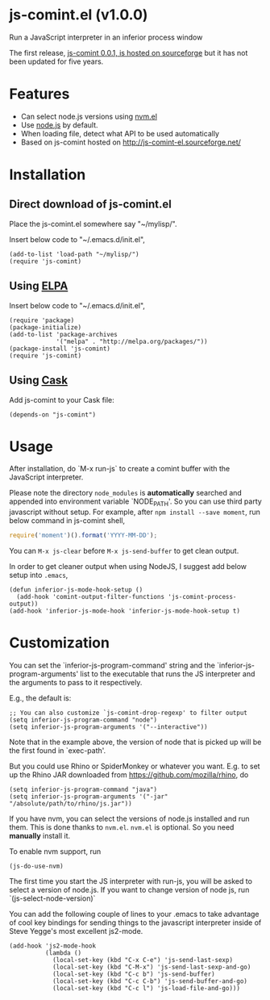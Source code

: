 * js-comint.el (v1.0.0)
Run a JavaScript interpreter in an inferior process window

The first release, [[http://js-comint-el.sourceforge.net/][js-comint 0.0.1, is hosted on sourceforge]] but it has not been updated for five years.

* Features
- Can select node.js versions using [[https://github.com/rejeep/nvm.el][nvm.el]]
- Use [[https://nodejs.org][node.js]] by default.
- When loading file, detect what API to be used automatically
- Based on js-comint hosted on http://js-comint-el.sourceforge.net/

* Installation
** Direct download of js-comint.el
Place the js-comint.el somewhere say "~/mylisp/".

Insert below code to "~/.emacs.d/init.el",
#+BEGIN_SRC elisp
(add-to-list 'load-path "~/mylisp/")
(require 'js-comint)
#+END_SRC

** Using [[http://www.emacswiki.org/emacs/ELPA][ELPA]]
Insert below code to "~/.emacs.d/init.el",
#+BEGIN_SRC elisp
(require 'package)
(package-initialize)
(add-to-list 'package-archives
             '("melpa" . "http://melpa.org/packages/"))
(package-install 'js-comint)
(require 'js-comint)
#+END_SRC

** Using [[https://github.com/cask/cask][Cask]]
Add js-comint to your Cask file:
#+BEGIN_SRC elisp
(depends-on "js-comint")
#+END_SRC

* Usage
After installation, do `M-x run-js` to create a comint buffer with the JavaScript interpreter.

Please note the directory =node_modules= is *automatically* searched and appended into environment variable `NODE_PATH'. So you can use third party javascript without setup. For example, after =npm install --save moment=, run below command in js-comint shell,
#+begin_src javascript
require('moment')().format('YYYY-MM-DD');
#+end_src

You can =M-x js-clear= before =M-x js-send-buffer= to get clean output.

In order to get cleaner output when using NodeJS, I suggest add below setup into =.emacs=,
#+begin_src elisp
(defun inferior-js-mode-hook-setup ()
  (add-hook 'comint-output-filter-functions 'js-comint-process-output))
(add-hook 'inferior-js-mode-hook 'inferior-js-mode-hook-setup t)
#+end_src
* Customization
You can set the `inferior-js-program-command' string and the `inferior-js-program-arguments' list to the executable that runs the JS interpreter and the arguments to pass to it respectively.

E.g., the default is:
#+BEGIN_SRC elisp
;; You can also customize `js-comint-drop-regexp' to filter output
(setq inferior-js-program-command "node")
(setq inferior-js-program-arguments '("--interactive"))
#+END_SRC

Note that in the example above, the version of node that is picked up will be the first found in `exec-path'.

But you could use Rhino or SpiderMonkey or whatever you want.
E.g. to set up the Rhino JAR downloaded from https://github.com/mozilla/rhino, do

#+BEGIN_SRC elisp
(setq inferior-js-program-command "java")
(setq inferior-js-program-arguments '("-jar" "/absolute/path/to/rhino/js.jar"))
#+END_SRC

If you have nvm, you can select the versions of node.js installed and run them. This is done thanks to =nvm.el=. =nvm.el= is optional. So you need *manually* install it.

To enable nvm support, run
#+BEGIN_SRC elisp
(js-do-use-nvm)
#+END_SRC

The first time you start the JS interpreter with run-js, you will be asked to select a version of node.js. If you want to change version of node js, run `(js-select-node-version)`

You can add the following couple of lines to your .emacs to take advantage of cool key bindings for sending things to the javascript interpreter inside of Steve Yegge's most excellent js2-mode.

#+BEGIN_SRC elisp
(add-hook 'js2-mode-hook
          (lambda ()
            (local-set-key (kbd "C-x C-e") 'js-send-last-sexp)
            (local-set-key (kbd "C-M-x") 'js-send-last-sexp-and-go)
            (local-set-key (kbd "C-c b") 'js-send-buffer)
            (local-set-key (kbd "C-c C-b") 'js-send-buffer-and-go)
            (local-set-key (kbd "C-c l") 'js-load-file-and-go)))
#+END_SRC
